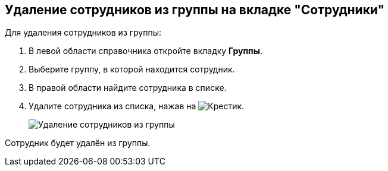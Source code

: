 
== Удаление сотрудников из группы на вкладке "Сотрудники"

Для удаления сотрудников из группы:

. [.ph .cmd]#В левой области справочника откройте вкладку [.keyword .wintitle]*Группы*.#
. [.ph .cmd]#Выберите группу, в которой находится сотрудник.#
. [.ph .cmd]#В правой области найдите сотрудника в списке.#
. [.ph .cmd]#Удалите сотрудника из списка, нажав на image:buttons/XtoRemoveFromGroup.png[Крестик].#
+
image::AddToGroupRemove.png[Удаление сотрудников из группы]

[[DeleteUserFromGroup__result_amd_jmq_x4b]]
Сотрудник будет удалён из группы.
